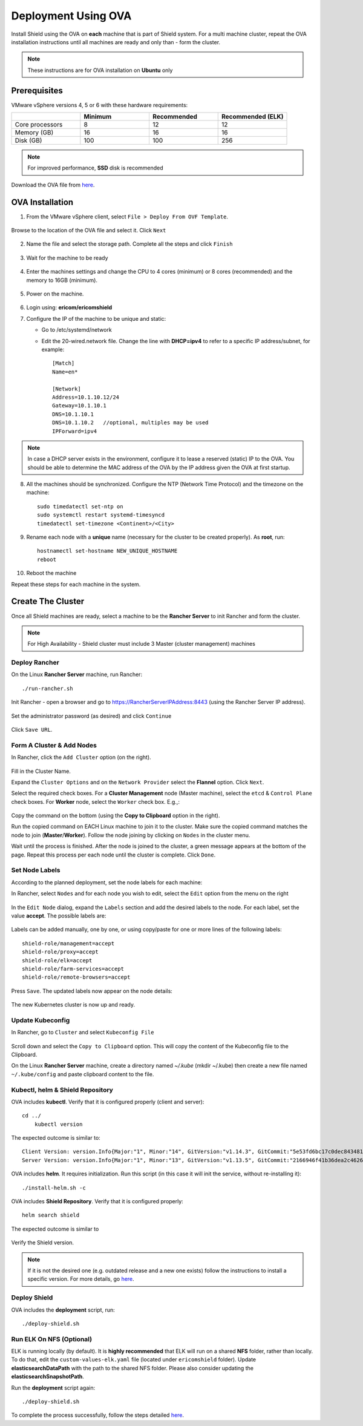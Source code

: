 ********************
Deployment Using OVA
********************

Install Shield using the OVA on **each** machine that is part of Shield system. For a multi machine cluster, repeat the OVA installation instructions 
until all machines are ready and only than - form the cluster.

.. note:: These instructions are for OVA installation on **Ubuntu** only

Prerequisites
=============

VMware vSphere versions 4, 5 or 6 with these hardware requirements:

.. csv-table::
    :header: "", "Minimum", "Recommended", "Recommended (ELK)"
    :widths: 10, 10, 10, 10

    Core processors, 8, 12, 12
    Memory (GB), 16, 16, 16
    Disk (GB), 100, 100, 256

.. note:: For improved performance, **SSD** disk is recommended

Download the OVA file from `here <https://shield-ova.s3.amazonaws.com/shield-kube-rel-20.03.ova>`_.

OVA Installation
================

1.	From the VMware vSphere client, select ``File > Deploy From OVF Template``. 

.. figure:: images/ova1.png	
	:scale: 75%
	:align: center

Browse to the location of the OVA file and select it. Click ``Next``

.. figure:: images/ova2.png	
	:scale: 50%
	:align: center

.. figure:: images/ova3.png	
	:scale: 50%
	:align: center

2.	Name the file and select the storage path. Complete all the steps and click ``Finish``

.. figure:: images/ova4.png	
	:scale: 50%
	:align: center

.. figure:: images/ova5.png	
	:scale: 50%
	:align: center

3.	Wait for the machine to be ready

.. figure:: images/ova6.png	
	:scale: 75%
	:align: center

4.	Enter the machines settings and change the CPU to 4 cores (minimum) or 8 cores (recommended) and the memory to 16GB (minimum).

.. figure:: images/ova7.png	
	:scale: 75%
	:align: center

5.	Power on the machine.

.. figure:: images/ova8.png	
	:scale: 75%
	:align: center

6.	Login using: **ericom/ericomshield**

7.	Configure the IP of the machine to be unique and static:

	*	Go to /etc/systemd/network

	*	Edit the 20-wired.network file. Change the line with **DHCP=ipv4** to refer to a specific IP address/subnet, for example::

			[Match]
			Name=en*
	
			[Network]
			Address=10.1.10.12/24
			Gateway=10.1.10.1
			DNS=10.1.10.1
			DNS=10.1.10.2 	//optional, multiples may be used
			IPForward=ipv4

.. note:: In case a DHCP server exists in the environment, configure it to lease a reserved (static) IP to the OVA. You should be able to determine the MAC address of the OVA by the IP address given the OVA at first startup.


8.  All the machines should be synchronized. Configure the NTP (Network Time Protocol) and the timezone on the machine::

		sudo timedatectl set-ntp on
		sudo systemctl restart systemd-timesyncd
		timedatectl set-timezone <Continent>/<City>

9.	Rename each node with a **unique** name (necessary for the cluster to be created properly). As **root**, run::

		hostnamectl set-hostname NEW_UNIQUE_HOSTNAME
		reboot
		
10.	Reboot the machine

Repeat these steps for each machine in the system. 

Create The Cluster
==================

Once all Shield machines are ready, select a machine to be the **Rancher Server** to init Rancher and form the cluster. 

.. note:: For High Availability - Shield cluster must include 3 Master (cluster management) machines

Deploy Rancher
--------------

On the Linux **Rancher Server** machine, run Rancher::

   ./run-rancher.sh

Init Rancher - open a browser and go to https://RancherServerIPAddress:8443 (using the Rancher Server IP address). 

.. figure:: images/rancher1.png
	:scale: 75%
	:align: center

Set the administrator password (as desired) and click ``Continue``

.. figure:: images/rancher2.png
	:scale: 75%
	:align: center

Click ``Save URL``.

Form A Cluster & Add Nodes
--------------------------

In Rancher, click the ``Add Cluster`` option (on the right). 

.. figure:: images/rancher3.png
	:scale: 55%
	:align: center

Fill in the Cluster Name. 

Expand the ``Cluster Options`` and on the ``Network Provider`` select the **Flannel** option. Click ``Next``.

Select the required check boxes. 
For a **Cluster Management** node (Master machine), select the ``etcd`` & ``Control Plane`` check boxes. For **Worker** node, select the ``Worker`` check box. E.g.,:

.. figure:: images/rancher4.png
	:scale: 55%
	:align: center
    
Copy the command on the bottom (using the **Copy to Clipboard** option in the right).

Run the copied command on EACH Linux machine to join it to the cluster. Make sure the copied command matches the 
node to join (**Master**/**Worker**). Follow the node joining by clicking on ``Nodes`` in the cluster menu.

Wait until the process is finished. After the node is joined to the cluster, a green message appears at the bottom of the page. 
Repeat this process per each node until the cluster is complete. Click ``Done``.
   
Set Node Labels
---------------

According to the planned deployment, set the node labels for each machine:

In Rancher, select ``Nodes`` and for each node you wish to edit, select the ``Edit`` option from the menu on the right

.. figure:: images/rancher7.png
	:scale: 55%
	:align: center

In the ``Edit Node`` dialog, expand the ``Labels`` section and add the desired labels to the node. For each label, set the value 
**accept**. The possible labels are:

.. figure:: images/rancher7a.png
	:scale: 75%
	:align: center

Labels can be added manually, one by one, or using copy/paste for one or more lines of the following labels::

    shield-role/management=accept
    shield-role/proxy=accept
    shield-role/elk=accept
    shield-role/farm-services=accept
    shield-role/remote-browsers=accept

Press ``Save``. The updated labels now appear on the node details:

.. figure:: images/rancher8.png
	:scale: 75%
	:align: center

The new Kubernetes cluster is now up and ready. 

Update Kubeconfig
-----------------

In Rancher, go to ``Cluster`` and select ``Kubeconfig File``

.. figure:: images/rancher5.png
	:scale: 55%
	:align: center

Scroll down and select the ``Copy to Clipboard`` option. This will copy the content of the Kubeconfig file to the Clipboard. 

On the Linux **Rancher Server** machine, create a directory named `~/.kube` (mkdir ~/.kube) then create a new file named ``~/.kube/config`` and paste clipboard content to the file. 

Kubectl, helm & Shield Repository
---------------------------------

OVA includes **kubectl**. Verify that it is configured properly (client and server)::

    cd ../
	kubectl version

The expected outcome is similar to::

    Client Version: version.Info{Major:"1", Minor:"14", GitVersion:"v1.14.3", GitCommit:"5e53fd6bc17c0dec8434817e69b04a25d8ae0ff0", GitTreeState:"clean", BuildDate:"2019-06-06T01:44:30Z", GoVersion:"go1.12.5", Compiler:"gc", Platform:"linux/amd64"} 
    Server Version: version.Info{Major:"1", Minor:"13", GitVersion:"v1.13.5", GitCommit:"2166946f41b36dea2c4626f90a77706f426cdea2", GitTreeState:"clean", BuildDate:"2019-03-25T15:19:22Z", GoVersion:"go1.11.5", Compiler:"gc", Platform:"linux/amd64"}

OVA includes **helm**. It requires initialization. Run this script (in this case it will init the service, without re-installing it)::

	./install-helm.sh -c

OVA includes **Shield Repository**. Verify that it is configured properly::

    helm search shield

The expected outcome is similar to

.. figure:: images/rancher6.png
	:scale: 75%
	:align: center

Verify the Shield version. 

.. note:: If it is not the desired one (e.g. outdated release and a new one exists) follow the instructions to install a specific version. For more details, go `here <FAQ/specificversion.html>`_.

Deploy Shield
-------------

OVA includes the **deployment** script, run::

	./deploy-shield.sh

Run ELK On NFS (Optional) 
-------------------------

ELK is running locally (by default). It is **highly recommended** that ELK will run on a shared **NFS** folder, rather than locally. 
To do that, edit the ``custom-values-elk.yaml`` file (located under ``ericomshield`` folder).
Update **elasticsearchDataPath** with the path to the shared NFS folder. Please also consider 
updating the **elasticsearchSnapshotPath**.

Run the **deployment** script again::

	./deploy-shield.sh

To complete the process successfully, follow the steps detailed `here <deployment.html#move-shield-services-to-default-project>`_.